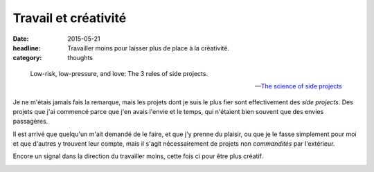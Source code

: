 Travail et créativité
#####################

:date: 2015-05-21
:headline:  Travailler moins pour laisser plus de place à la créativité.
:category: thoughts


.. epigraph::

    Low-risk, low-pressure, and love: The 3 rules of side projects.

    -- `The science of side projects
    <https://open.bufferapp.com/side-projects-creative-hobbies/>`_

Je ne m'étais jamais fais la remarque, mais les projets dont je suis le plus
fier sont effectivement des *side projects*. Des projets que j'ai commencé
parce que j'en avais l'envie et le temps, qui n'étaient bien souvent que des
envies passagères.

Il est arrivé que quelqu'un m'ait demandé de le faire, et que j'y prenne du
plaisir, ou que je le fasse simplement pour moi et que d'autres y trouvent leur
compte, mais il s'agit nécessairement de projets non *commandités* par l'extérieur.

Encore un signal dans la direction du travailler moins, cette fois ci pour
être plus créatif.

.. image:: {filename}/images/soupasoups.jpg
    :alt: Soupa'Soups.
